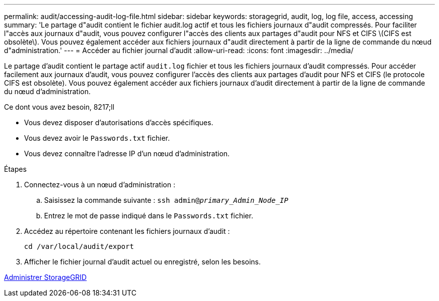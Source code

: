 ---
permalink: audit/accessing-audit-log-file.html 
sidebar: sidebar 
keywords: storagegrid, audit, log, log file, access, accessing 
summary: 'Le partage d"audit contient le fichier audit.log actif et tous les fichiers journaux d"audit compressés. Pour faciliter l"accès aux journaux d"audit, vous pouvez configurer l"accès des clients aux partages d"audit pour NFS et CIFS \(CIFS est obsolète\). Vous pouvez également accéder aux fichiers journaux d"audit directement à partir de la ligne de commande du nœud d"administration.' 
---
= Accéder au fichier journal d'audit
:allow-uri-read: 
:icons: font
:imagesdir: ../media/


[role="lead"]
Le partage d'audit contient le partage actif `audit.log` fichier et tous les fichiers journaux d'audit compressés. Pour accéder facilement aux journaux d'audit, vous pouvez configurer l'accès des clients aux partages d'audit pour NFS et CIFS (le protocole CIFS est obsolète). Vous pouvez également accéder aux fichiers journaux d'audit directement à partir de la ligne de commande du nœud d'administration.

.Ce dont vous avez besoin, 8217;ll
* Vous devez disposer d'autorisations d'accès spécifiques.
* Vous devez avoir le `Passwords.txt` fichier.
* Vous devez connaître l'adresse IP d'un nœud d'administration.


.Étapes
. Connectez-vous à un nœud d'administration :
+
.. Saisissez la commande suivante : `ssh admin@_primary_Admin_Node_IP_`
.. Entrez le mot de passe indiqué dans le `Passwords.txt` fichier.


. Accédez au répertoire contenant les fichiers journaux d'audit :
+
`cd /var/local/audit/export`

. Afficher le fichier journal d'audit actuel ou enregistré, selon les besoins.


xref:../admin/index.adoc[Administrer StorageGRID]
